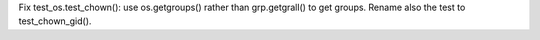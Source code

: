 Fix test_os.test_chown(): use os.getgroups() rather than grp.getgrall()
to get groups. Rename also the test to test_chown_gid().

